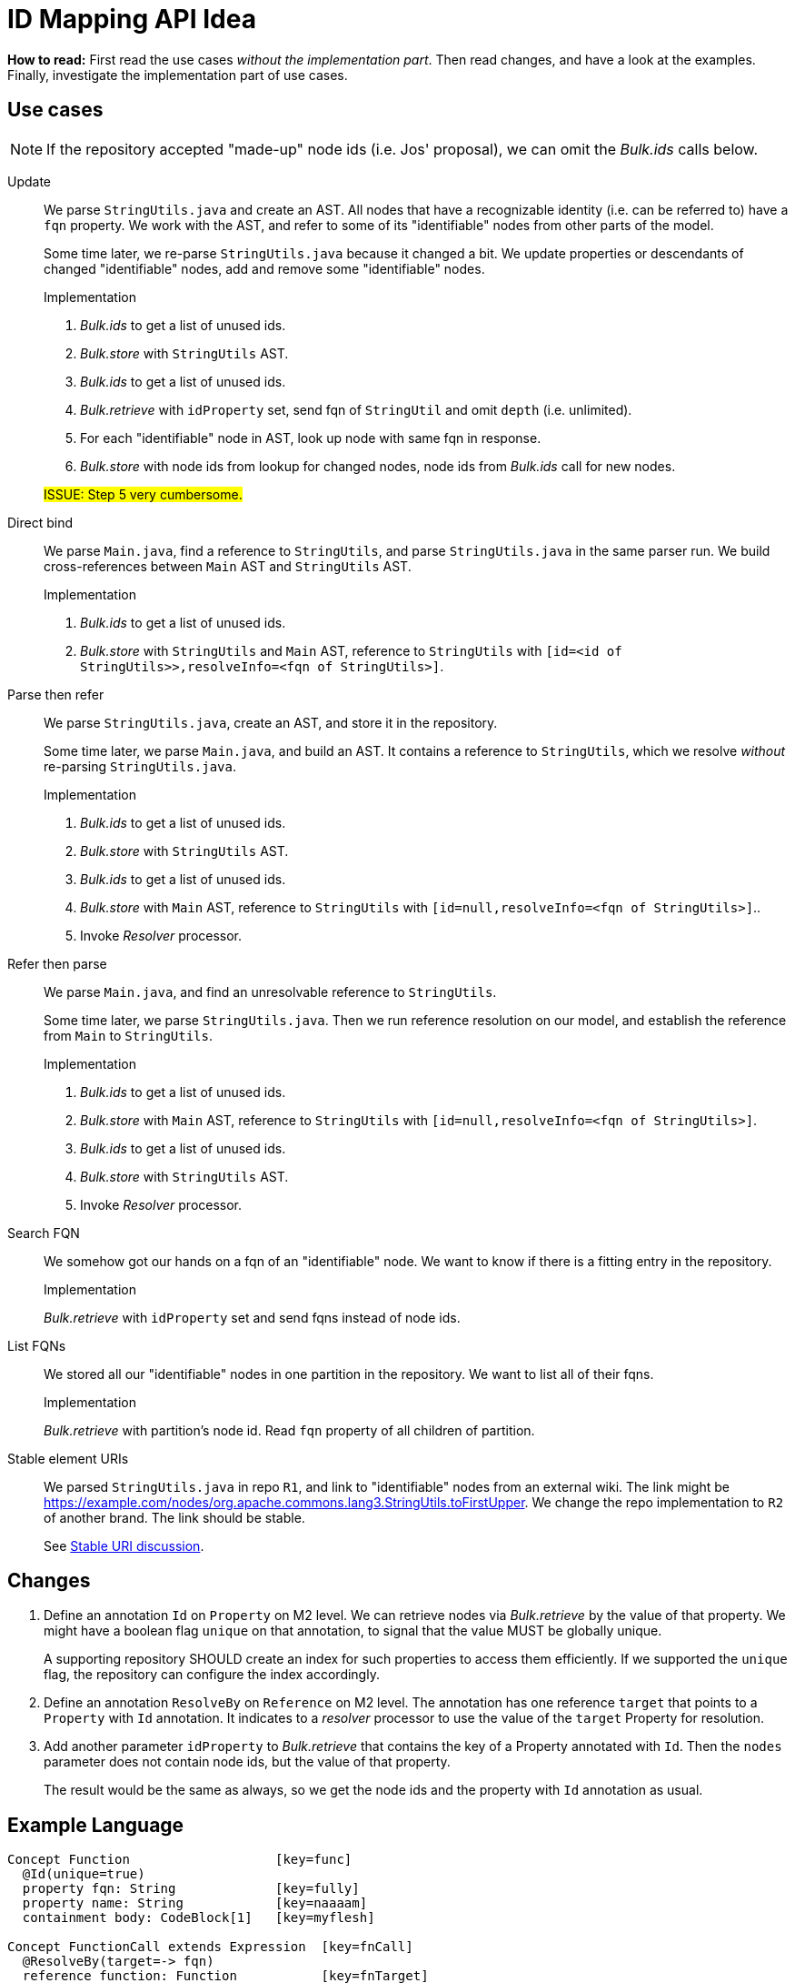 = ID Mapping API Idea

*How to read:* First read the use cases _without the implementation part_.
Then read changes, and have a look at the examples.
Finally, investigate the implementation part of use cases.


== Use cases
NOTE: If the repository accepted "made-up" node ids (i.e. Jos' proposal), we can omit the _Bulk.ids_ calls below.

Update::
We parse `StringUtils.java` and create an AST.
All nodes that have a recognizable identity (i.e. can be referred to) have a `fqn` property.
We work with the AST, and refer to some of its "identifiable" nodes from other parts of the model.
+
Some time later, we re-parse `StringUtils.java` because it changed a bit.
We update properties or descendants of changed "identifiable" nodes, add and remove some "identifiable" nodes.
+
--
.Implementation
1. _Bulk.ids_ to get a list of unused ids.
2. _Bulk.store_ with `StringUtils` AST.
3. _Bulk.ids_ to get a list of unused ids.
4. _Bulk.retrieve_ with `idProperty` set, send fqn of `StringUtil` and omit `depth` (i.e. unlimited).
5. For each "identifiable" node in AST, look up node with same fqn in response.
6. _Bulk.store_ with node ids from lookup for changed nodes, node ids from _Bulk.ids_ call for new nodes.

#ISSUE: Step 5 very cumbersome.#
--

Direct bind::
We parse `Main.java`, find a reference to `StringUtils`, and parse `StringUtils.java` in the same parser run.
We build cross-references between `Main` AST and `StringUtils` AST.
+
--
.Implementation
1. _Bulk.ids_ to get a list of unused ids.
2. _Bulk.store_ with `StringUtils`  and `Main` AST, reference to `StringUtils` with `[id=<id of StringUtils>>,resolveInfo=<fqn of StringUtils>]`.
--

Parse then refer::
We parse `StringUtils.java`, create an AST, and store it in the repository.
+
Some time later, we parse `Main.java`, and build an AST.
It contains a reference to `StringUtils`, which we resolve _without_ re-parsing `StringUtils.java`.
+
--
.Implementation
1. _Bulk.ids_ to get a list of unused ids.
2. _Bulk.store_ with `StringUtils` AST.
3. _Bulk.ids_ to get a list of unused ids.
4. _Bulk.store_ with `Main` AST, reference to `StringUtils` with `[id=null,resolveInfo=<fqn of StringUtils>]`..
5. Invoke _Resolver_ processor.
--

Refer then parse::
We parse `Main.java`, and find an unresolvable reference to `StringUtils`.
+
Some time later, we parse `StringUtils.java`.
Then we run reference resolution on our model, and establish the reference from `Main` to `StringUtils`.
+
--
.Implementation
1. _Bulk.ids_ to get a list of unused ids.
2. _Bulk.store_ with `Main` AST, reference to `StringUtils` with `[id=null,resolveInfo=<fqn of StringUtils>]`.
3. _Bulk.ids_ to get a list of unused ids.
4. _Bulk.store_ with `StringUtils` AST.
5. Invoke _Resolver_ processor.
--

Search FQN::
We somehow got our hands on a fqn of an "identifiable" node.
We want to know if there is a fitting entry in the repository.
+
--
.Implementation
_Bulk.retrieve_ with `idProperty` set and send fqns instead of node ids.
--

List FQNs::
We stored all our "identifiable" nodes in one partition in the repository.
We want to list all of their fqns.
+
--
.Implementation
_Bulk.retrieve_ with partition's node id.
Read `fqn` property of all children of partition.
--

Stable element URIs::
We parsed `StringUtils.java` in repo `R1`, and link to "identifiable" nodes from an external wiki.
The link might be https://example.com/nodes/org.apache.commons.lang3.StringUtils.toFirstUpper.
We change the repo implementation to `R2` of another brand.
The link should be stable.
+
See <<stable-uri-discussion>>.

== Changes

1. Define an annotation `Id` on `Property` on M2 level.
We can retrieve nodes via _Bulk.retrieve_ by the value of that property.
We might have a boolean flag `unique` on that annotation, to signal that the value MUST be globally unique.
+
A supporting repository SHOULD create an index for such properties to access them efficiently.
If we supported the `unique` flag, the repository can configure the index accordingly.

2. Define an annotation `ResolveBy` on `Reference` on M2 level.
The annotation has one reference `target` that points to a `Property` with `Id` annotation.
It indicates to a _resolver_ processor to use the value of the `target` Property for resolution.

3. Add another parameter `idProperty` to _Bulk.retrieve_ that contains the key of a Property annotated with `Id`.
Then the `nodes` parameter does not contain node ids, but the value of that property.
+
The result would be the same as always, so we get the node ids and the property with `Id` annotation as usual.


== Example Language
----
Concept Function                   [key=func]
  @Id(unique=true)
  property fqn: String             [key=fully]
  property name: String            [key=naaaam]
  containment body: CodeBlock[1]   [key=myflesh]

Concept FunctionCall extends Expression  [key=fnCall]
  @ResolveBy(target=-> fqn)
  reference function: Function           [key=fnTarget]
----

== Example instance creation
.Instance 1
----
Function [id=123] {
  fqn = "org.apache.commons.lang3.StringUtils.toFirstUpper()"
  name = "toFirstUpper"
  body = StatementList [id=124] { ... }
}
----

.Instance 2
----
Function [id=220] {
  fqn = "com.example.Main.main()"
  name = "main"
  body = StatementList [id=222] {
    FunctionCall [id=432] {
      function = -> [id=null, resolveInfo="org.apache.commons.lang3.StringUtils.toFirstUpper()"]
    }
  }
}
----

== Example Bulk retrieve
.With regular ids
----
GET /bulk/retrieve?depthLimit=5

[
  "123",
  "220"
]
----

.With mapped ids
----
GET /bulk/retrive?depthLimit=5&idProperty=fully

[
  "org.apache.commons.lang3.StringUtils.toFirstUpper()",
  "com.example.Main.main()"
]
----

== Comparison to Bulk API

partitions::
No change: Request doesn't involve any ids, response as usual.

ids::
No change: We never ask for unused mapped ids.

store::
No change in syntax, might have in semantics:
If we allowed `@Id(unique=true)`, the repository MUST reject nodes with the same node id, but different `@Id` property value.

retrieve::
Add another parameter `idProperty` as described above.
Compatible with all other capabilities.

[[stable-uri-discussion]]
== Stable URI discussion
How would that work in existing systems?
This is important because we want to be compatible with lots of systems.

We'll look at node URIs of "identifiable elements" in these variants for each system:

1. Copy existing repo `R1` from system _X_ to new instance `R2` of system _X_.
2. Copy existing repo `R1` from system _Y_ to new instance `R2` of systems _X_.
_Y_ might use arbitrary LionWeb-compatible node ids.
3. Re-create existing repo `R1` in system _X_ from identical sources in same order.
4. Re-create existing repo `R1` in system _X_ from identical sources in different order (e.g. because the file system listed the files in different order, or we use a hashmap somewhere in the processing chain).
5. Re-create existing repo `R1` in system _X_ from slightly changed sources in same order.

=== MPS
MPS uses user-given names to identify projects, random UUIDs to identify models, and random longs to identify nodes (although it supports _foreign node ids_ consisting of arbitrary strings).

NOTE: The _local_ node URLs of MPS (http://127.0.0.1:63320/node?ref=r%3A5d0bf864-ad8e-487e-9a12-36abdfcf2e40%28io.lionweb.PROPS.structure%29%2F7815373512446180605) only work because we're all working on the _same_ repository (synced via git).

.Copy existing repo `R1` from system _X_ to new instance `R2` of system _X_
Node URIs unstable because of randomly chosen model and node id.

.Copy existing repo `R1` from system _Y_ to new instance `R2` of systems _X_
Node URIs unstable because of randomly chosen model and node id.

.Re-create existing repo `R1` in system _X_ from identical sources in same order
Node URIs unstable because of randomly chosen model and node id.

.Re-create existing repo `R1` in system _X_ from identical sources in different order
Node URIs unstable because of randomly chosen model and node id.

.Re-create existing repo `R1` in system _X_ from slightly changed sources in same order
Node URIs unstable because of randomly chosen model and node id.

=== Ecore
We assume Xtext implementation: name-based URIs for "identifiable" nodes, positional URIs relative to the closest "identifiable" ancestor for the rest.

Example:

[source, java]
----
package org.apache.commons.lang3;

class StringUtils {
    // WRONG implementation!
    String toFirstUpper(String input) {
        char firstChar = input.charAt(0);
        if (firstChar > 'z') {            // <1>
            // ...
        }
    }
}
----
<1> URI of `firstChar` would be http://example/com/nodes/org.apache.commons.lang3.StringUtils.toFirstUpper/statements/1/condition/left

.Copy existing repo `R1` from system _X_ to new instance `R2` of system _X_
Stable node URIs, as long as they are contained in some "identifiable" node.

.Copy existing repo `R1` from system _Y_ to new instance `R2` of systems _X_
Node URI could be stable if globally unique (i.e. no nested scopes).

.Re-create existing repo `R1` in system _X_ from identical sources in same order
Stable node URIs, as long as they are contained in some "identifiable" node.

.Re-create existing repo `R1` in system _X_ from identical sources in different order
Stable node URIs, as long as they are contained in some "identifiable" node.
Non-"identifiable" nodes would change their URI (as they are positional).

.Re-create existing repo `R1` in system _X_ from slightly changed sources in same order
Stable node URIs, as long as they are contained in some "identifiable" node.
Non-"identifiable" nodes would change their URI (as they are positional).

=== Enterprise Architect
EA identifies nodes by random UUIDs.

.Copy existing repo `R1` from system _X_ to new instance `R2` of system _X_
Node URIs unstable because of randomly chosen node id.

.Copy existing repo `R1` from system _Y_ to new instance `R2` of systems _X_
Node URIs unstable because of randomly chosen node id.

.Re-create existing repo `R1` in system _X_ from identical sources in same order
Node URIs unstable because of randomly chosen node id.

.Re-create existing repo `R1` in system _X_ from identical sources in different order
Node URIs unstable because of randomly chosen node id.

.Re-create existing repo `R1` in system _X_ from slightly changed sources in same order
Node URIs unstable because of randomly chosen node id.

=== Relational Database
We assume naive scheme: tables with numeric `id` column with `AUTO_INCREMENT` feature.

.Copy existing repo `R1` from system _X_ to new instance `R2` of system _X_
Depends highly on the implementation: If we copied table-by-table and never deleted any row, the re-created entries would probably end up with the same id and thus URI.
Probably unstable if we didn't meet any of the conditions above.

.Copy existing repo `R1` from system _Y_ to new instance `R2` of systems _X_
Node URIs unstable because we must map external arbitrary node ids to internal integers.

.Re-create existing repo `R1` in system _X_ from identical sources in same order
Stable node URIs (assuming no deletions ever).

.Re-create existing repo `R1` in system _X_ from identical sources in different order
Node URIs unstable because they depend on processing order.

.Re-create existing repo `R1` in system _X_ from slightly changed sources in same order
Depends on the change: If we only changed names or other properties, node URIs would be stable (as they are processed in the same order).
Any other change (add/remove nodes, change order, change nesting) would lead to unstable URIs.

=== Modelix
Modelix uses globally unique longs as node ids.

.Copy existing repo `R1` from system _X_ to new instance `R2` of system _X_
Stable node URIs only if we never deleted any node in `R1`.

.Copy existing repo `R1` from system _Y_ to new instance `R2` of systems _X_
Node URIs unstable because we must map external arbitrary node ids to internal integers.

.Re-create existing repo `R1` in system _X_ from identical sources in same order
Stable node URIs (assuming no deletions ever).

.Re-create existing repo `R1` in system _X_ from identical sources in different order
Node URIs unstable because they depend on processing order.

.Re-create existing repo `R1` in system _X_ from slightly changed sources in same order
Depends on the change: If we only changed names or other properties, node URIs would be stable (as they are processed in the same order).
Any other change (add/remove nodes, change order, change nesting) would lead to unstable URIs.

=== Rascal
Rascal uses _SourceLocations_ into immutable sources to identify elements.
Example (made-up from my limited understanding of Rascal): `a/b/c.java#line50column20`

.Copy existing repo `R1` from system _X_ to new instance `R2` of system _X_
Stable node URIs.

.Copy existing repo `R1` from system _Y_ to new instance `R2` of systems _X_
???

.Re-create existing repo `R1` in system _X_ from identical sources in same order
Stable node URIs.

.Re-create existing repo `R1` in system _X_ from identical sources in different order
Stable node URIs.

.Re-create existing repo `R1` in system _X_ from slightly changed sources in same order
Node URIs unstable because source location would move

=== MetaEdit+
???

.Copy existing repo `R1` from system _X_ to new instance `R2` of system _X_

.Copy existing repo `R1` from system _Y_ to new instance `R2` of systems _X_

.Re-create existing repo `R1` in system _X_ from identical sources in same order

.Re-create existing repo `R1` in system _X_ from identical sources in different order

.Re-create existing repo `R1` in system _X_ from slightly changed sources in same order

=== Neo4J
???

As far as I understand from link:https://neo4j.com/docs/ogm-manual/current/reference/#reference:annotating-entities:entity-identifier[Neo4J Documentation],
by default it uses long integers -- but it supports user-defined ids.

.Copy existing repo `R1` from system _X_ to new instance `R2` of system _X_

.Copy existing repo `R1` from system _Y_ to new instance `R2` of systems _X_

.Re-create existing repo `R1` in system _X_ from identical sources in same order

.Re-create existing repo `R1` in system _X_ from identical sources in different order

.Re-create existing repo `R1` in system _X_ from slightly changed sources in same order
